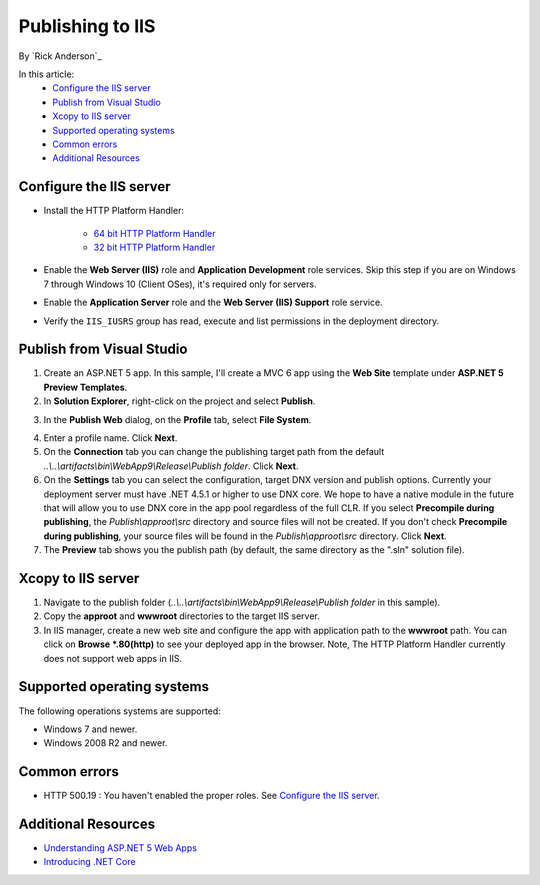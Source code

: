 Publishing to IIS
=============================

By `Rick Anderson`_

In this article:
	- `Configure the IIS server`_
	- `Publish from Visual Studio`_
	- `Xcopy to IIS server`_
	- `Supported operating systems`_
	- `Common errors`_
	- `Additional Resources`_

Configure the IIS server
^^^^^^^^^^^^^^^^^^^^^^^^^^^^^^^^^

- Install the HTTP Platform Handler:

	- `64 bit HTTP Platform Handler <http://go.microsoft.com/fwlink/?LinkID=690721>`_
	- `32 bit HTTP Platform Handler <http://go.microsoft.com/fwlink/?LinkId=690722>`_

- Enable the **Web Server (IIS)** role and **Application Development** role services. Skip this step if you are on Windows 7 through Windows 10 (Client OSes), it's required only for servers.

.. image:: pubIIS/_static/web-role.png

- Enable the **Application Server** role and the **Web Server (IIS) Support** role service.

.. image:: pubIIS/_static/app-server.png

- Verify the ``IIS_IUSRS`` group has read, execute and list permissions in the deployment directory.

 .. image:: pubIIS/_static/iusrs.png


Publish from Visual Studio  
^^^^^^^^^^^^^^^^^^^^^^^^^^^^^^^^^^^^^^
1. Create an ASP.NET 5 app. In this sample, I'll create a MVC 6 app using the **Web Site** template under **ASP.NET 5 Preview Templates**.
2. In **Solution Explorer**, right-click on the project and select **Publish**.

.. image:: pubIIS/_static/p1.png

3. In the **Publish Web** dialog, on the **Profile** tab, select **File System**. 

.. image:: pubIIS/_static/fs.png

4. Enter a profile name. Click **Next**.
5. On the **Connection** tab you can change the publishing target path from the default *..\\..\\artifacts\\bin\\WebApp9\\Release\\Publish folder*. Click **Next**.
6. On the **Settings** tab you can select the configuration, target DNX version and publish options. Currently your deployment server must have .NET 4.5.1 or higher to use DNX core. We hope to have a native module in the future that will allow you to use DNX core in the app pool regardless of the full CLR. If you select **Precompile during publishing**, the *Publish\\approot\\src* directory and source files will not be created. If you don't check **Precompile during publishing**, your source files will be found in the  *Publish\\approot\\src* directory. Click **Next**.
7. The **Preview** tab shows you the publish path (by default, the same directory as the ".sln" solution file).

Xcopy to IIS server
^^^^^^^^^^^^^^^^^^^^^^^^^^^^^^^^^^^^^^

#. Navigate to the publish folder (*..\\..\\artifacts\\bin\\WebApp9\\Release\\Publish folder* in this sample). 
#. Copy the **approot** and **wwwroot** directories to the target IIS server.
#. In IIS manager, create a new web site and configure the app with application path to the **wwwroot** path. You can click on **Browse *.80(http)** to see your deployed app in the browser. Note, The HTTP Platform Handler currently does not support web apps in IIS.

.. image:: pubIIS/_static/b8.png

Supported operating systems
^^^^^^^^^^^^^^^^^^^^^^^^^^^^

The following operations systems are supported:

- Windows 7 and newer.
- Windows 2008 R2 and newer.

Common errors
^^^^^^^^^^^^^^^^

- HTTP 500.19 : You haven't enabled the proper roles. See `Configure the IIS server`_.

Additional Resources
^^^^^^^^^^^^^^^^^^^^^^^^^

- `Understanding ASP.NET 5 Web Apps <http://docs.asp.net/en/latest/conceptual-overview/understanding-aspnet5-apps.html>`_
- `Introducing .NET Core <http://docs.asp.net/en/latest/conceptual-overview/dotnetcore.html>`_
